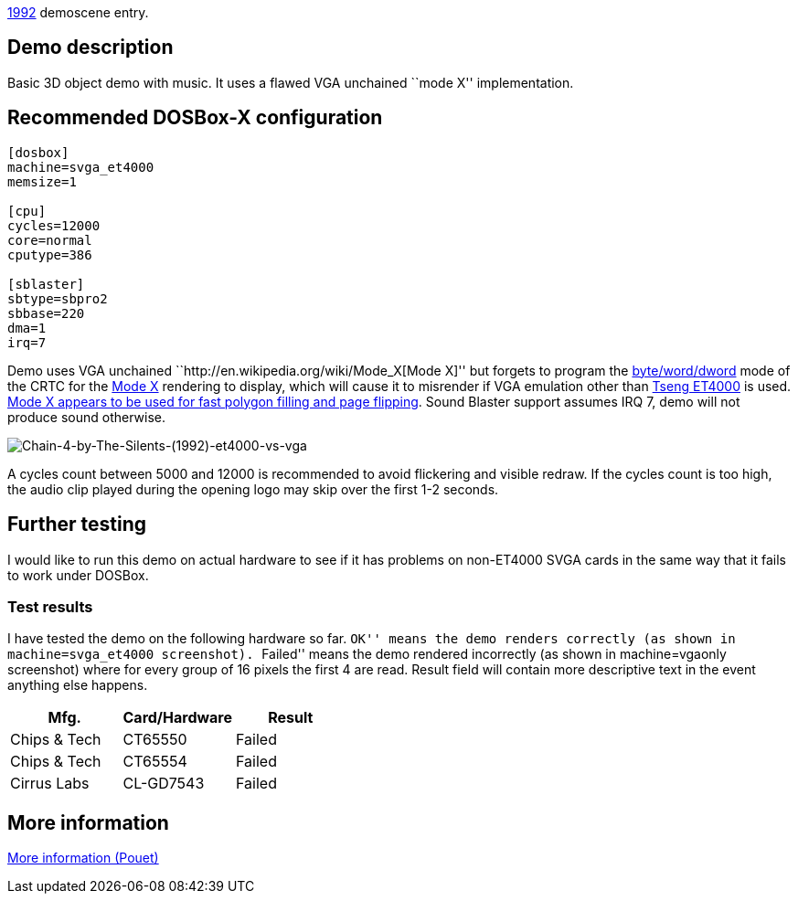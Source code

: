 ifdef::env-github[:suffixappend:]
ifndef::env-github[:suffixappend: .html]

link:Guide%3AMS‐DOS%3Ademoscene%3A1992{suffixappend}[1992] demoscene entry.

== Demo description

Basic 3D object demo with music. It uses a flawed VGA unchained ``mode
X'' implementation.

== Recommended DOSBox-X configuration

....
[dosbox]
machine=svga_et4000
memsize=1

[cpu]
cycles=12000
core=normal
cputype=386

[sblaster]
sbtype=sbpro2
sbbase=220
dma=1
irq=7
....

Demo uses VGA unchained ``http://en.wikipedia.org/wiki/Mode_X[Mode X]''
but forgets to program the
http://www.osdever.net/FreeVGA/vga/crtcreg.htm#14[byte/word/dword] mode
of the CRTC for the http://en.wikipedia.org/wiki/Mode_X[Mode X]
rendering to display, which will cause it to misrender if VGA emulation
other than http://en.wikipedia.org/wiki/Tseng_Labs_ET4000[Tseng ET4000]
is used. http://en.wikipedia.org/wiki/Mode_X[Mode X appears to be used
for fast polygon filling and page flipping]. Sound Blaster support
assumes IRQ 7, demo will not produce sound otherwise.

image::images/Demoscene:Chain-4-by-The-Silents-(1992)-et4000-vs-vga.png[Chain-4-by-The-Silents-(1992)-et4000-vs-vga]

A cycles count between 5000 and 12000 is recommended to avoid flickering
and visible redraw. If the cycles count is too high, the audio clip
played during the opening logo may skip over the first 1-2 seconds.

== Further testing

I would like to run this demo on actual hardware to see if it has
problems on non-ET4000 SVGA cards in the same way that it fails to work
under DOSBox.

=== Test results

I have tested the demo on the following hardware so far. ``OK'' means
the demo renders correctly (as shown in machine=svga_et4000 screenshot).
``Failed'' means the demo rendered incorrectly (as shown in
machine=vgaonly screenshot) where for every group of 16 pixels the first
4 are read. Result field will contain more descriptive text in the event
anything else happens.

[cols=",,",options="header",]
|==============================
|Mfg. |Card/Hardware |Result
|Chips & Tech |CT65550 |Failed
|Chips & Tech |CT65554 |Failed
|Cirrus Labs |CL-GD7543 |Failed
|==============================

== More information

http://www.pouet.net/prod.php?which=8735[More information (Pouet)]
